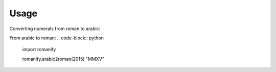 Usage
-----
Converting numerals from roman to arabic:

.. code-block:: python
    import romanify

    romanify.roman2arabic("MMXV")
    2015
    
From arabic to roman:
.. code-block:: python
    import romanify

    romanify.arabic2roman(2015)
    "MMXV"
